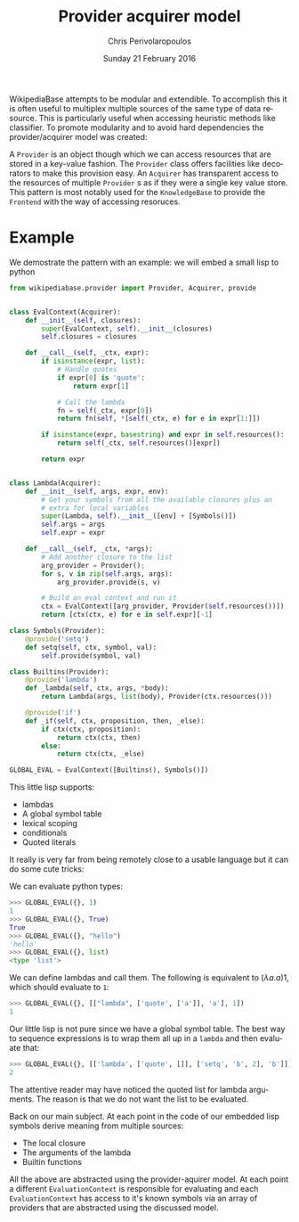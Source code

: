 #+TITLE:       Provider acquirer model
#+AUTHOR:      Chris Perivolaropoulos
#+DATE:        Sunday 21 February 2016
#+EMAIL:       cperivol@csail.mit.edu
#+DESCRIPTION: The provider/acquirer model and an example
#+KEYWORDS:
#+LANGUAGE:    en
#+OPTIONS:     H:2 num:t toc:t \n:nil @:t ::t |:t ^:t f:t TeX:t
#+STARTUP:     showall


  WikipediaBase attempts to be modular and extendible. To accomplish
  this it is often useful to multiplex multiple sources of the same
  type of data resource. This is particularly useful when accessing
  heuristic methods like classifier. To promote modularity and to
  avoid hard dependencies the provider/acquirer model was created:

  A =Provider= is an object though which we can access resources that
  are stored in a key-value fashion. The =Provider= class offers
  facilities like decorators to make this provision easy. An
  =Acquirer= has transparent access to the resources of multiple
  =Provider= s as if they were a single key value store. This pattern
  is most notably used for the =KnowledgeBase= to provide the
  =Frontend= with the way of accessing resoruces.


* Example

  We demostrate the pattern with an example: we will embed a small
  lisp to python

  #+BEGIN_SRC python
    from wikipediabase.provider import Provider, Acquirer, provide


    class EvalContext(Acquirer):
        def __init__(self, closures):
            super(EvalContext, self).__init__(closures)
            self.closures = closures

        def __call__(self, _ctx, expr):
            if isinstance(expr, list):
                # Handle quotes
                if expr[0] is 'quote':
                    return expr[1]

                # Call the lambda
                fn = self(_ctx, expr[0])
                return fn(self, *[self(_ctx, e) for e in expr[1:]])

            if isinstance(expr, basestring) and expr in self.resources():
                return self(_ctx, self.resources()[expr])

            return expr


    class Lambda(Acquirer):
        def __init__(self, args, expr, env):
            # Get your symbols from all the available closures plus an
            # extra for local variables
            super(Lambda, self).__init__([env] + [Symbols()])
            self.args = args
            self.expr = expr

        def __call__(self, _ctx, *args):
            # Add another closure to the list
            arg_provider = Provider();
            for s, v in zip(self.args, args):
                arg_provider.provide(s, v)

            # Build an eval context and run it
            ctx = EvalContext([arg_provider, Provider(self.resources())])
            return [ctx(ctx, e) for e in self.expr][-1]

    class Symbols(Provider):
        @provide('setq')
        def setq(self, ctx, symbol, val):
            self.provide(symbol, val)

    class Builtins(Provider):
        @provide('lambda')
        def _lambda(self, ctx, args, *body):
            return Lambda(args, list(body), Provider(ctx.resources()))

        @provide('if')
        def _if(self, ctx, proposition, then, _else):
            if ctx(ctx, proposition):
                return ctx(ctx, then)
            else:
                return ctx(ctx, _else)

    GLOBAL_EVAL = EvalContext([Builtins(), Symbols()])
  #+END_SRC

  This little lisp supports:

  - lambdas
  - A global symbol table
  - lexical scoping
  - conditionals
  - Quoted literals

  It really is very far from being remotely close to a usable
  language but it can do some cute tricks:

  We can evaluate python types:

  #+BEGIN_SRC python
    >>> GLOBAL_EVAL({}, 1)
    1
    >>> GLOBAL_EVAL({}, True)
    True
    >>> GLOBAL_EVAL({}, "hello")
    'hello'
    >>> GLOBAL_EVAL({}, list)
    <type 'list'>
  #+END_SRC

  We can define lambdas and call them. The following is equivalent to
  \((\lambda a. a) 1\), which should evaluate to =1=:

  #+BEGIN_SRC python
    >>> GLOBAL_EVAL({}, [["lambda", ['quote', ['a']], 'a'], 1])
    1
  #+END_SRC

  Our little lisp is not pure since we have a global symbol
  table. The best way to sequence expressions is to wrap them all up
  in a =lambda= and then evaluate that:

  #+BEGIN_SRC python
    >>> GLOBAL_EVAL({}, [['lambda', ['quote', []], ['setq', 'b', 2], 'b']])
    2
  #+END_SRC

  The attentive reader may have noticed the quoted list for lambda
  arguments. The reason is that we do not want the list to be
  evaluated.

  Back on our main subject. At each point in the code of our embedded
  lisp symbols derive meaning from multiple sources:

  - The local closure
  - The arguments of the lambda
  - Builtin functions

  All the above are abstracted using the provider-aquirer model. At
  each point a different =EvaluationContext= is responsible for
  evaluating and each =EvaluationContext= has access to it's known
  symbols via an array of providers that are abstracted using the
  discussed model.
